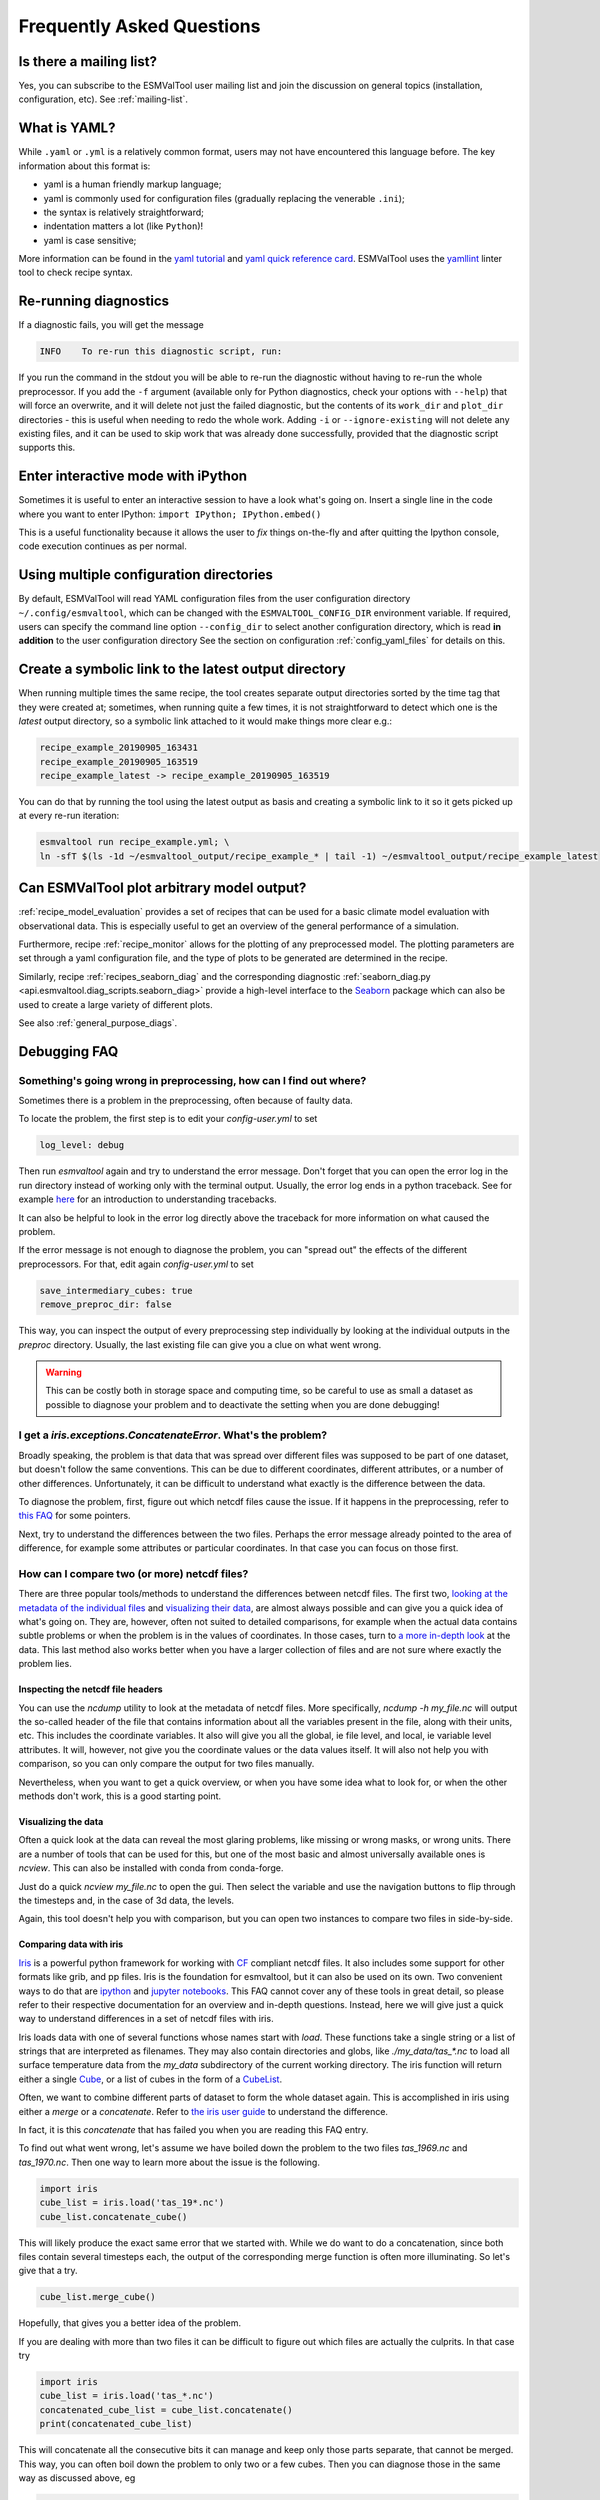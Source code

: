 .. _faq:

Frequently Asked Questions
**************************

Is there a mailing list?
========================

Yes, you can subscribe to the ESMValTool user mailing list and join the discussion on general topics (installation, configuration, etc). See :ref:`mailing-list`.

What is YAML?
=============

While ``.yaml`` or ``.yml`` is a relatively common format, users may not have
encountered this language before. The key information about this format is:

- yaml is a human friendly markup language;
- yaml is commonly used for configuration files (gradually replacing the
  venerable ``.ini``);
- the syntax is relatively straightforward;
- indentation matters a lot (like ``Python``)!
- yaml is case sensitive;

More information can be found in the `yaml tutorial
<https://learnxinyminutes.com/docs/yaml/>`_ and `yaml quick reference card
<https://yaml.org/refcard.html>`_. ESMValTool uses the `yamllint
<http://www.yamllint.com>`_ linter tool to check recipe syntax.


.. _rerunning:

Re-running diagnostics
======================

If a diagnostic fails, you will get the message

.. code:: bash

   INFO    To re-run this diagnostic script, run:

If you run the command in the stdout you will be able to re-run the
diagnostic without having to re-run the whole preprocessor. If you add the ``-f``
argument (available only for Python diagnostics, check your options with ``--help``)
that will force an overwrite, and it will delete not just the failed diagnostic,
but the contents of its ``work_dir`` and ``plot_dir`` directories - this is useful when needing to
redo the whole work. Adding ``-i`` or ``--ignore-existing`` will not delete any existing files,
and it can be used to skip work that was already done successfully, provided
that the diagnostic script supports this.


Enter interactive mode with iPython
===================================

Sometimes it is useful to enter an interactive session to have a look what's going on.
Insert a single line in the code where you want to enter IPython:
``import IPython; IPython.embed()``

This is a useful functionality because it allows the user to `fix` things on-the-fly and after
quitting the Ipython console, code execution continues as per normal.


Using multiple configuration directories
========================================

By default, ESMValTool will read YAML configuration files from the user
configuration directory ``~/.config/esmvaltool``, which can be changed with the
``ESMVALTOOL_CONFIG_DIR`` environment variable.
If required, users can specify the command line option ``--config_dir`` to
select another configuration directory, which is read **in addition** to the
user configuration directory
See the section on configuration :ref:`config_yaml_files` for details on this.


Create a symbolic link to the latest output directory
=====================================================

When running multiple times the same recipe, the tool creates separate output directories
sorted by the time tag that they were created at; sometimes, when running quite a few times,
it is not straightforward to detect which one is the `latest` output directory, so a symbolic
link attached to it would make things more clear e.g.:

.. code:: bash

   recipe_example_20190905_163431
   recipe_example_20190905_163519
   recipe_example_latest -> recipe_example_20190905_163519


You can do that by running the tool using the latest output as basis and creating
a symbolic link to it so it gets picked up at every re-run iteration:

.. code:: bash

   esmvaltool run recipe_example.yml; \
   ln -sfT $(ls -1d ~/esmvaltool_output/recipe_example_* | tail -1) ~/esmvaltool_output/recipe_example_latest


.. uncomment when feature plopped in main
.. # Running a dry run
.. =================

.. You can run in dry-run mode with

.. .. code:: bash

..   esmvaltool run recipe_xxx.yml --dry-run


.. This mode activated will run through the data finding and CMOR checks and fixes
.. and will highlight on screen and in `run/main_log.txt` every time certain data is
.. missing or there are issues with the CMOR checks; note that no data is written
.. to disk and no diagnostics are run; you don't have to modify your recipe in any
.. way to have this mode run. The information provided will help you obtain any data
.. that is missing and/or create fixes for the datasets and variables that failed the
.. CMOR checks and could not be fixed on the fly.


Can ESMValTool plot arbitrary model output?
===========================================

:ref:`recipe_model_evaluation` provides a set of recipes that can be used for a
basic climate model evaluation with observational data.
This is especially useful to get an overview of the general performance of a
simulation.

Furthermore, recipe :ref:`recipe_monitor` allows for the plotting of any
preprocessed model.
The plotting parameters are set through a yaml configuration file, and the type
of plots to be generated are determined in the recipe.

Similarly, recipe :ref:`recipes_seaborn_diag` and the corresponding diagnostic
:ref:`seaborn_diag.py <api.esmvaltool.diag_scripts.seaborn_diag>` provide a
high-level interface to the `Seaborn <https://seaborn.pydata.org>`__ package
which can also be used to create a large variety of different plots.

See also :ref:`general_purpose_diags`.

Debugging FAQ
=============

Something's going wrong in preprocessing, how can I find out where?
-------------------------------------------------------------------

Sometimes there is a problem in the preprocessing, often because of faulty data.

To locate the problem, the first step is to edit your `config-user.yml` to set

.. code-block:: yaml

   log_level: debug

Then run `esmvaltool` again and try to understand the error message. Don't
forget that you can open the error log in the run directory instead of working
only with the terminal output.  Usually, the error log ends in a python
traceback.  See for example `here <https://realpython.com/python-traceback/>`_
for an introduction to understanding tracebacks.

It can also be helpful to look in the error log directly above the traceback for
more information on what caused the problem.

If the error message is not enough to diagnose the problem, you can "spread out"
the effects of the different preprocessors. For that, edit again
`config-user.yml` to set

.. code-block:: yaml

   save_intermediary_cubes: true
   remove_preproc_dir: false

This way, you can inspect the output of every preprocessing step individually by
looking at the individual outputs in the `preproc` directory. Usually, the last
existing file can give you a clue on what went wrong.

.. warning::

   This can be costly both in storage space and computing time, so be careful to
   use as small a dataset as possible to diagnose your problem and to deactivate
   the setting when you are done debugging!

I get a `iris.exceptions.ConcatenateError`. What's the problem?
---------------------------------------------------------------

Broadly speaking, the problem is that data that was spread over different files
was supposed to be part of one dataset, but doesn't follow the same conventions.
This can be due to different coordinates, different attributes, or a number of
other differences. Unfortunately, it can be difficult to understand what exactly
is the difference between the data.

To diagnose the problem, first, figure out which netcdf files cause the
issue. If it happens in the preprocessing, refer to `this FAQ
<somethings-going-wrong-in-preprocessing-how-can-I-find-out-where>`_ for some
pointers.

Next, try to understand the differences between the two files. Perhaps the error
message already pointed to the area of difference, for example some attributes
or particular coordinates. In that case you can focus on those first.

How can I compare two (or more) netcdf files?
---------------------------------------------

There are three popular tools/methods to understand the differences between
netcdf files. The first two, `looking at the metadata of the individual files
<inspecting-the-netcdf-file-headers>`_ and `visualizing their data
<visualizing-the-data>`_, are almost always possible and can give you a quick
idea of what's going on. They are, however, often not suited to detailed
comparisons, for example when the actual data contains subtle problems or when
the problem is in the values of coordinates. In those cases, turn to `a more
in-depth look <comparing-data-with-iris>`_ at the data. This last method also
works better when you have a larger collection of files and are not sure where
exactly the problem lies.

Inspecting the netcdf file headers
~~~~~~~~~~~~~~~~~~~~~~~~~~~~~~~~~~

You can use the `ncdump` utility to look at the metadata of netcdf files. More
specifically, `ncdump -h my_file.nc` will output the so-called header of the
file that contains information about all the variables present in the file,
along with their units, etc. This includes the coordinate variables. It also
will give you all the global, ie file level, and local, ie variable level
attributes.  It will, however, not give you the coordinate values or the data
values itself.  It will also not help you with comparison, so you can only
compare the output for two files manually.

Nevertheless, when you want to get a quick overview, or when you have some idea
what to look for, or when the other methods don't work, this is a good starting
point.

Visualizing the data
~~~~~~~~~~~~~~~~~~~~

Often a quick look at the data can reveal the most glaring problems, like
missing or wrong masks, or wrong units.  There are a number of tools that can be
used for this, but one of the most basic and almost universally available ones
is `ncview`. This can also be installed with conda from conda-forge.

Just do a quick `ncview my_file.nc` to open the gui. Then select the variable
and use the navigation buttons to flip through the timesteps and, in the case of
3d data, the levels.

Again, this tool doesn't help you with comparison, but you can open two
instances to compare two files in side-by-side.

Comparing data with iris
~~~~~~~~~~~~~~~~~~~~~~~~

`Iris <https://scitools.org.uk/iris/docs/latest/>`_ is a powerful python
framework for working with `CF <http://cfconventions.org/>`_ compliant netcdf
files. It also includes some support for other formats like grib, and pp files.
Iris is the foundation for esmvaltool, but it can also be used on its own. Two
convenient ways to do that are `ipython <https://ipython.org/>`_ and `jupyter
notebooks <https://jupyter.org/>`_. This FAQ cannot cover any of these tools in
great detail, so please refer to their respective documentation for an overview
and in-depth questions. Instead, here we will give just a quick way to
understand differences in a set of netcdf files with iris.

Iris loads data with one of several functions whose names start with
`load`. These functions take a single string or a list of strings that are
interpreted as filenames. They may also contain directories and globs, like
`./my_data/tas_*.nc` to load all surface temperature data from the `my_data`
subdirectory of the current working directory. The iris function will return
either a single `Cube
<https://scitools.org.uk/iris/docs/latest/iris/iris/cube.html#iris.cube.Cube>`_,
or a list of cubes in the form of a `CubeList
<https://scitools.org.uk/iris/docs/latest/iris/iris/cube.html#iris.cube.CubeList>`_.

Often, we want to combine different parts of dataset to form the whole dataset
again. This is accomplished in iris using either a `merge` or a
`concatenate`. Refer to `the iris user guide
<https://scitools.org.uk/iris/docs/latest/userguide/merge_and_concat.html>`_ to
understand the difference.

In fact, it is this `concatenate` that has failed you when you are reading this
FAQ entry.

To find out what went wrong, let's assume we have boiled down the problem to the
two files `tas_1969.nc` and `tas_1970.nc`. Then one way to learn more about the
issue is the following.

.. code-block:: python

   import iris
   cube_list = iris.load('tas_19*.nc')
   cube_list.concatenate_cube()

This will likely produce the exact same error that we started with. While we do
want to do a concatenation, since both files contain several timesteps each, the
output of the corresponding merge function is often more illuminating. So let's
give that a try.

.. code-block:: python

   cube_list.merge_cube()

Hopefully, that gives you a better idea of the problem.

If you are dealing with more than two files it can be difficult to figure out
which files are actually the culprits. In that case try

.. code-block:: python

   import iris
   cube_list = iris.load('tas_*.nc')
   concatenated_cube_list = cube_list.concatenate()
   print(concatenated_cube_list)

This will concatenate all the consecutive bits it can manage and keep only those
parts separate, that cannot be merged. This way, you can often boil down the
problem to only two or a few cubes. Then you can diagnose those in the same way
as discussed above, eg

.. code-block:: python

   concatenated_cube_list.concatenate_cube()  # or
   concatenated_cube_list.merge_cube()

You can also inspect the attributes and coordinates of the resulting cubes with
a particular focus on the areas of problems pointed to by the output of
`merge_cube`.
